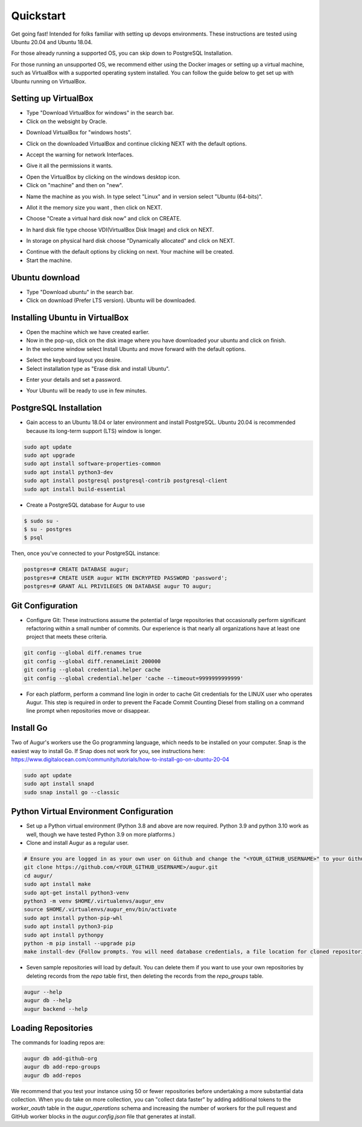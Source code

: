 Quickstart
===============

Get going fast! Intended for folks familiar with setting up devops environments. These instructions are tested using Ubuntu 20.04 and Ubuntu 18.04. 

For those already running a supported OS, you can skip down to PostgreSQL Installation.

For those running an unsupported OS, we recommend either using the Docker images or setting up a virtual machine, such as VirtualBox with a supported operating system installed. You can follow the guide below to get set up with Ubuntu running on VirtualBox.

Setting up VirtualBox
~~~~~~~~~~~~~~~~~~~~~~~
- Type "Download VirtualBox for windows" in the search bar.
- Click on the websight by Oracle.
.. image:: ../development-guide/images/A1.png
  :width: 600  
- Download VirtualBox for "windows hosts".
.. image:: ../development-guide/images/A2.png
  :width: 600  
- Click on the downloaded VirtualBox and continue clicking NEXT with the default options.
.. image:: ../development-guide/images/A3.png
  :width: 600  
- Accept the warning for network Interfaces.
.. image:: ../development-guide/images/A5.png
  :width: 600  
- Give it all the permissions it wants.
.. image:: ../development-guide/images/A4.png
  :width: 600  
- Open the VirtualBox by clicking on the windows desktop icon.
- Click on "machine" and then on "new".
.. image:: ../development-guide/images/A6.png
  :width: 600  
- Name the machine as you wish. In type select "Linux" and in version select "Ubuntu (64-bits)".
.. image:: ../development-guide/images/A7.png
  :width: 600  
.. image:: ../development-guide/images/A8.png
  :width: 600  
- Allot it the memory size you want , then click on NEXT.
.. image:: ../development-guide/images/A9.png
  :width: 600  
- Choose "Create a virtual hard disk now" and click on CREATE.
.. image:: ../development-guide/images/A10.png
  :width: 600  
- In hard disk file type choose VDI(VirtualBox Disk Image) and click on NEXT.
.. image:: ../development-guide/images/A11.png
  :width: 600  
- In storage on physical hard disk choose "Dynamically allocated" and click on NEXT.
.. image:: ../development-guide/images/A12.png
  :width: 600  
- Continue with the default options by clicking on next. Your machine will be created.
- Start the machine.
.. image:: ../development-guide/images/A13.png
  :width: 600  

Ubuntu download 
~~~~~~~~~~~~~~~~~
- Type "Download ubuntu" in the search bar.
- Click on download (Prefer LTS version). Ubuntu will be downloaded.
.. image:: ../development-guide/images/A14.png
  :width: 600  

Installing Ubuntu in VirtualBox
~~~~~~~~~~~~~~~~~~~~~~~~~~~~~~~~~
- Open the machine which we have created earlier.
- Now in the pop-up, click on the disk image where you have downloaded your ubuntu and click on finish.
- In the welcome window select Install Ubuntu and move forward with the default options.
.. image:: ../development-guide/images/Af.png
  :width: 600  
- Select the keyboard layout you desire.
- Select installation type as "Erase disk and install Ubuntu".
.. image:: ../development-guide/images/Ad.png
  :width: 600  
- Enter your details and set a password.
.. image:: ../development-guide/images/Ac.png
  :width: 600  
.. image:: ../development-guide/images/Ab.png
  :width: 600  
- Your Ubuntu will be ready to use in few minutes.
.. image:: ../development-guide/images/Aa.png
  :width: 600  



PostgreSQL Installation
~~~~~~~~~~~~~~~~~~~~~~~~
- Gain access to an Ubuntu 18.04 or later environment and install PostgreSQL. Ubuntu 20.04 is recommended because its long-term support (LTS) window is longer.

.. code-block:: bash

	sudo apt update
	sudo apt upgrade
	sudo apt install software-properties-common
	sudo apt install python3-dev
	sudo apt install postgresql postgresql-contrib postgresql-client
	sudo apt install build-essential


- Create a PostgreSQL database for Augur to use

.. code-block:: bash

    $ sudo su -
    $ su - postgres
    $ psql

Then, once you've connected to your PostgreSQL instance\:

.. code-block:: postgresql

    postgres=# CREATE DATABASE augur;
    postgres=# CREATE USER augur WITH ENCRYPTED PASSWORD 'password';
    postgres=# GRANT ALL PRIVILEGES ON DATABASE augur TO augur;

Git Configuration
~~~~~~~~~~~~~~~~~~~~~~~~
- Configure Git: These instructions assume the potential of large repositories that occasionally perform significant refactoring within a small number of commits. Our experience is that nearly all organizations have at least one project that meets these criteria.

.. code-block:: bash

	git config --global diff.renames true
	git config --global diff.renameLimit 200000
	git config --global credential.helper cache
	git config --global credential.helper 'cache --timeout=9999999999999'

- For each platform, perform a command line login in order to cache Git credentials for the LINUX user who operates Augur. This step is required in order to prevent the Facade Commit Counting Diesel from stalling on a command line prompt when repositories move or disappear.

Install Go
~~~~~~~~~~~~~~~~~~~~~~~~
Two of Augur's workers use the Go programming language, which needs to be installed on your computer. Snap is the easiest way to install Go. If Snap does not work for you, see instructions here: https://www.digitalocean.com/community/tutorials/how-to-install-go-on-ubuntu-20-04

.. code-block:: bash

	sudo apt update
	sudo apt install snapd
	sudo snap install go --classic

Python Virtual Environment Configuration
~~~~~~~~~~~~~~~~~~~~~~~~
- Set up a Python virtual environment (Python 3.8 and above are now required. Python 3.9 and python 3.10 work as well, though we have tested Python 3.9 on more platforms.)
- Clone and install Augur as a regular user.

.. code-block:: bash

	# Ensure you are logged in as your own user on Github and change the "<YOUR_GITHUB_USERNAME>" to your Github username (e.g. "sean")
	git clone https://github.com/<YOUR_GITHUB_USERNAME>/augur.git
	cd augur/
	sudo apt install make
	sudo apt-get install python3-venv
	python3 -m venv $HOME/.virtualenvs/augur_env
	source $HOME/.virtualenvs/augur_env/bin/activate
	sudo apt install python-pip-whl
	sudo apt install python3-pip
	sudo apt install pythonpy
	python -m pip install --upgrade pip
	make install-dev {Follow prompts. You will need database credentials, a file location for cloned repositories, a GitHub Token, and a GitLab token.}

- Seven sample repositories will load by default. You can delete them if you want to use your own repositories by deleting records from the `repo` table first, then deleting the records from the `repo_groups` table.


.. code-block:: bash

	augur --help
	augur db --help
	augur backend --help

Loading Repositories
~~~~~~~~~~~~~~~~~~~~~~~~
The commands for loading repos are:

.. code-block:: bash

	augur db add-github-org
	augur db add-repo-groups
	augur db add-repos

We recommend that you test your instance using 50 or fewer repositories before undertaking a more substantial data collection. When you do take on more collection, you can "collect data faster" by adding additional tokens to the `worker_oauth` table in the `augur_operations` schema and increasing the number of workers for the pull request and GitHub worker blocks in the `augur.config.json` file that generates at install.


